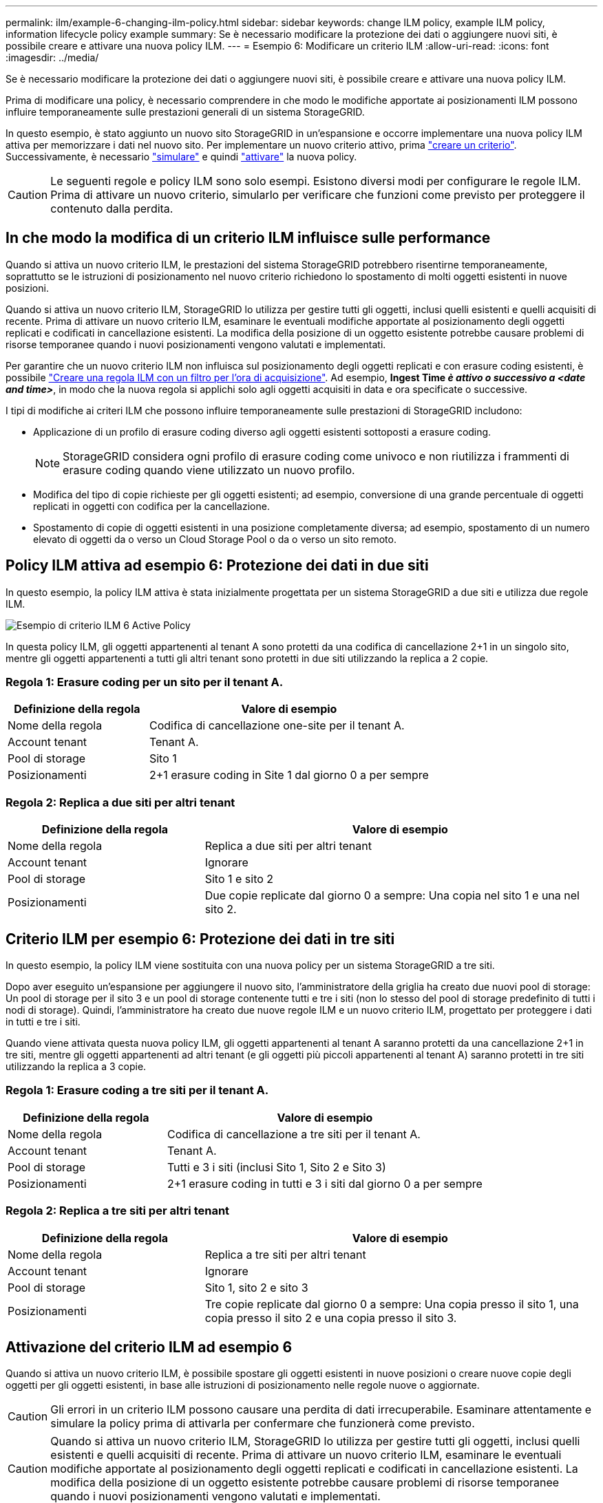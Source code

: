 ---
permalink: ilm/example-6-changing-ilm-policy.html 
sidebar: sidebar 
keywords: change ILM policy, example ILM policy, information lifecycle policy example 
summary: Se è necessario modificare la protezione dei dati o aggiungere nuovi siti, è possibile creare e attivare una nuova policy ILM. 
---
= Esempio 6: Modificare un criterio ILM
:allow-uri-read: 
:icons: font
:imagesdir: ../media/


[role="lead"]
Se è necessario modificare la protezione dei dati o aggiungere nuovi siti, è possibile creare e attivare una nuova policy ILM.

Prima di modificare una policy, è necessario comprendere in che modo le modifiche apportate ai posizionamenti ILM possono influire temporaneamente sulle prestazioni generali di un sistema StorageGRID.

In questo esempio, è stato aggiunto un nuovo sito StorageGRID in un'espansione e occorre implementare una nuova policy ILM attiva per memorizzare i dati nel nuovo sito. Per implementare un nuovo criterio attivo, prima link:creating-ilm-policy.html["creare un criterio"]. Successivamente, è necessario link:../ilm/creating-ilm-policy.html#simulate-ilm-policy["simulare"] e quindi link:../ilm/creating-ilm-policy.html#activate-ilm-policy["attivare"] la nuova policy.


CAUTION: Le seguenti regole e policy ILM sono solo esempi. Esistono diversi modi per configurare le regole ILM. Prima di attivare un nuovo criterio, simularlo per verificare che funzioni come previsto per proteggere il contenuto dalla perdita.



== In che modo la modifica di un criterio ILM influisce sulle performance

Quando si attiva un nuovo criterio ILM, le prestazioni del sistema StorageGRID potrebbero risentirne temporaneamente, soprattutto se le istruzioni di posizionamento nel nuovo criterio richiedono lo spostamento di molti oggetti esistenti in nuove posizioni.

Quando si attiva un nuovo criterio ILM, StorageGRID lo utilizza per gestire tutti gli oggetti, inclusi quelli esistenti e quelli acquisiti di recente. Prima di attivare un nuovo criterio ILM, esaminare le eventuali modifiche apportate al posizionamento degli oggetti replicati e codificati in cancellazione esistenti. La modifica della posizione di un oggetto esistente potrebbe causare problemi di risorse temporanee quando i nuovi posizionamenti vengono valutati e implementati.

Per garantire che un nuovo criterio ILM non influisca sul posizionamento degli oggetti replicati e con erasure coding esistenti, è possibile link:create-ilm-rule-enter-details.html#use-advanced-filters-in-ilm-rules["Creare una regola ILM con un filtro per l'ora di acquisizione"]. Ad esempio, *Ingest Time _è attivo o successivo a_ _<date and time>_*, in modo che la nuova regola si applichi solo agli oggetti acquisiti in data e ora specificate o successive.

I tipi di modifiche ai criteri ILM che possono influire temporaneamente sulle prestazioni di StorageGRID includono:

* Applicazione di un profilo di erasure coding diverso agli oggetti esistenti sottoposti a erasure coding.
+

NOTE: StorageGRID considera ogni profilo di erasure coding come univoco e non riutilizza i frammenti di erasure coding quando viene utilizzato un nuovo profilo.

* Modifica del tipo di copie richieste per gli oggetti esistenti; ad esempio, conversione di una grande percentuale di oggetti replicati in oggetti con codifica per la cancellazione.
* Spostamento di copie di oggetti esistenti in una posizione completamente diversa; ad esempio, spostamento di un numero elevato di oggetti da o verso un Cloud Storage Pool o da o verso un sito remoto.




== Policy ILM attiva ad esempio 6: Protezione dei dati in due siti

In questo esempio, la policy ILM attiva è stata inizialmente progettata per un sistema StorageGRID a due siti e utilizza due regole ILM.

image::../media/policy_6_active_policy.png[Esempio di criterio ILM 6 Active Policy]

In questa policy ILM, gli oggetti appartenenti al tenant A sono protetti da una codifica di cancellazione 2+1 in un singolo sito, mentre gli oggetti appartenenti a tutti gli altri tenant sono protetti in due siti utilizzando la replica a 2 copie.



=== Regola 1: Erasure coding per un sito per il tenant A.

[cols="1a,2a"]
|===
| Definizione della regola | Valore di esempio 


 a| 
Nome della regola
 a| 
Codifica di cancellazione one-site per il tenant A.



 a| 
Account tenant
 a| 
Tenant A.



 a| 
Pool di storage
 a| 
Sito 1



 a| 
Posizionamenti
 a| 
2+1 erasure coding in Site 1 dal giorno 0 a per sempre

|===


=== Regola 2: Replica a due siti per altri tenant

[cols="1a,2a"]
|===
| Definizione della regola | Valore di esempio 


 a| 
Nome della regola
 a| 
Replica a due siti per altri tenant



 a| 
Account tenant
 a| 
Ignorare



 a| 
Pool di storage
 a| 
Sito 1 e sito 2



 a| 
Posizionamenti
 a| 
Due copie replicate dal giorno 0 a sempre: Una copia nel sito 1 e una nel sito 2.

|===


== Criterio ILM per esempio 6: Protezione dei dati in tre siti

In questo esempio, la policy ILM viene sostituita con una nuova policy per un sistema StorageGRID a tre siti.

Dopo aver eseguito un'espansione per aggiungere il nuovo sito, l'amministratore della griglia ha creato due nuovi pool di storage: Un pool di storage per il sito 3 e un pool di storage contenente tutti e tre i siti (non lo stesso del pool di storage predefinito di tutti i nodi di storage). Quindi, l'amministratore ha creato due nuove regole ILM e un nuovo criterio ILM, progettato per proteggere i dati in tutti e tre i siti.

Quando viene attivata questa nuova policy ILM, gli oggetti appartenenti al tenant A saranno protetti da una cancellazione 2+1 in tre siti, mentre gli oggetti appartenenti ad altri tenant (e gli oggetti più piccoli appartenenti al tenant A) saranno protetti in tre siti utilizzando la replica a 3 copie.



=== Regola 1: Erasure coding a tre siti per il tenant A.

[cols="1a,2a"]
|===
| Definizione della regola | Valore di esempio 


 a| 
Nome della regola
 a| 
Codifica di cancellazione a tre siti per il tenant A.



 a| 
Account tenant
 a| 
Tenant A.



 a| 
Pool di storage
 a| 
Tutti e 3 i siti (inclusi Sito 1, Sito 2 e Sito 3)



 a| 
Posizionamenti
 a| 
2+1 erasure coding in tutti e 3 i siti dal giorno 0 a per sempre

|===


=== Regola 2: Replica a tre siti per altri tenant

[cols="1a,2a"]
|===
| Definizione della regola | Valore di esempio 


 a| 
Nome della regola
 a| 
Replica a tre siti per altri tenant



 a| 
Account tenant
 a| 
Ignorare



 a| 
Pool di storage
 a| 
Sito 1, sito 2 e sito 3



 a| 
Posizionamenti
 a| 
Tre copie replicate dal giorno 0 a sempre: Una copia presso il sito 1, una copia presso il sito 2 e una copia presso il sito 3.

|===


== Attivazione del criterio ILM ad esempio 6

Quando si attiva un nuovo criterio ILM, è possibile spostare gli oggetti esistenti in nuove posizioni o creare nuove copie degli oggetti per gli oggetti esistenti, in base alle istruzioni di posizionamento nelle regole nuove o aggiornate.


CAUTION: Gli errori in un criterio ILM possono causare una perdita di dati irrecuperabile. Esaminare attentamente e simulare la policy prima di attivarla per confermare che funzionerà come previsto.


CAUTION: Quando si attiva un nuovo criterio ILM, StorageGRID lo utilizza per gestire tutti gli oggetti, inclusi quelli esistenti e quelli acquisiti di recente. Prima di attivare un nuovo criterio ILM, esaminare le eventuali modifiche apportate al posizionamento degli oggetti replicati e codificati in cancellazione esistenti. La modifica della posizione di un oggetto esistente potrebbe causare problemi di risorse temporanee quando i nuovi posizionamenti vengono valutati e implementati.



=== Cosa succede quando cambiano le istruzioni di erasure coding

Nel criterio ILM attualmente attivo, per questo esempio, gli oggetti appartenenti al tenant A sono protetti utilizzando la codifica di cancellazione 2+1 nel sito 1. Nella nuova policy ILM, gli oggetti appartenenti al tenant A saranno protetti mediante erasure coding 2+1 nei siti 1, 2 e 3.

Quando viene attivato il nuovo criterio ILM, si verificano le seguenti operazioni ILM:

* I nuovi oggetti acquisiti dal tenant A vengono suddivisi in due frammenti di dati e viene aggiunto un frammento di parità. Quindi, ciascuno dei tre frammenti viene memorizzato in un sito diverso.
* Gli oggetti esistenti appartenenti al tenant A vengono rivalutati durante il processo di scansione ILM in corso. Poiché le istruzioni di posizionamento dell'ILM utilizzano un nuovo profilo di erasure coding, vengono creati e distribuiti ai tre siti frammenti completamente nuovi e codificati tramite erasure coding.
+

NOTE: I frammenti 2+1 esistenti nel sito 1 non vengono riutilizzati. StorageGRID considera ogni profilo di erasure coding come univoco e non riutilizza i frammenti di erasure coding quando viene utilizzato un nuovo profilo.





=== Cosa succede quando cambiano le istruzioni di replica

Nella policy ILM attualmente attiva per questo esempio, gli oggetti appartenenti ad altri tenant sono protetti utilizzando due copie replicate nei pool di storage dei siti 1 e 2. Nella nuova policy ILM, gli oggetti appartenenti ad altri tenant verranno protetti attraverso tre copie replicate nei pool di storage dei siti 1, 2 e 3.

Quando viene attivato il nuovo criterio ILM, si verificano le seguenti operazioni ILM:

* Quando un tenant diverso dal tenant A acquisisce un nuovo oggetto, StorageGRID crea tre copie e salva una copia in ogni sito.
* Gli oggetti esistenti appartenenti a questi altri tenant vengono rivalutati durante il processo di scansione ILM in corso. Poiché le copie degli oggetti esistenti nei siti 1 e 2 continuano a soddisfare i requisiti di replica della nuova regola ILM, StorageGRID deve creare solo una nuova copia dell'oggetto per il sito 3.




=== Impatto delle performance dell'attivazione di questa policy

Quando il criterio ILM in questo esempio è attivato, le prestazioni generali del sistema StorageGRID saranno temporaneamente influenzate. Per creare nuovi frammenti erasure-coded per gli oggetti esistenti del tenant A e nuove copie replicate nel sito 3 per gli oggetti esistenti degli altri tenant saranno necessari livelli di risorse grid superiori al normale.

Come conseguenza della modifica del criterio ILM, le richieste di lettura e scrittura del client potrebbero temporaneamente riscontrare latenze superiori al normale. Le latenze torneranno ai livelli normali dopo che le istruzioni di posizionamento sono state completamente implementate nella griglia.

Per evitare problemi di risorse quando si attiva un nuovo criterio ILM, è possibile utilizzare il filtro avanzato Ingest Time in qualsiasi regola che potrebbe modificare la posizione di un gran numero di oggetti esistenti. Impostare Ingest Time (tempo di acquisizione) su un valore maggiore o uguale al tempo approssimativo in cui la nuova policy verrà applicata per garantire che gli oggetti esistenti non vengano spostati inutilmente.


NOTE: Contattare il supporto tecnico se è necessario rallentare o aumentare la velocità di elaborazione degli oggetti dopo una modifica della policy ILM.
